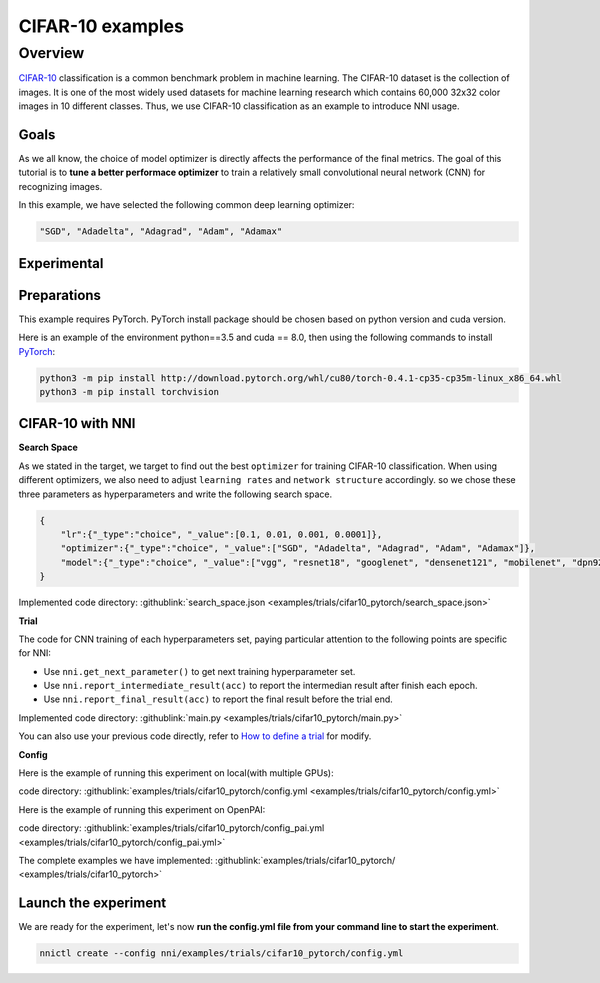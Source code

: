 CIFAR-10 examples
=================

Overview
--------

`CIFAR-10 <https://www.cs.toronto.edu/~kriz/cifar.html>`__ classification is a common benchmark problem in machine learning. The CIFAR-10 dataset is the collection of images. It is one of the most widely used datasets for machine learning research which contains 60,000 32x32 color images in 10 different classes. Thus, we use CIFAR-10 classification as an example to introduce NNI usage.

**Goals**
^^^^^^^^^^^^^

As we all know, the choice of model optimizer is directly affects the performance of the final metrics. The goal of this tutorial is to **tune a better performace optimizer** to train a relatively small convolutional neural network (CNN) for recognizing images.

In this example, we have selected the following common deep learning optimizer:

.. code-block:: bash

   "SGD", "Adadelta", "Adagrad", "Adam", "Adamax"


**Experimental**
^^^^^^^^^^^^^^^^^^^^

Preparations
^^^^^^^^^^^^

This example requires PyTorch. PyTorch install package should be chosen based on python version and cuda version.

Here is an example of the environment python==3.5 and cuda == 8.0, then using the following commands to install `PyTorch <https://pytorch.org/>`__\ :

.. code-block:: bash

   python3 -m pip install http://download.pytorch.org/whl/cu80/torch-0.4.1-cp35-cp35m-linux_x86_64.whl
   python3 -m pip install torchvision

CIFAR-10 with NNI
^^^^^^^^^^^^^^^^^

**Search Space**

As we stated in the target, we target to find out the best ``optimizer`` for training CIFAR-10 classification. When using different optimizers, we also need to adjust ``learning rates`` and ``network structure`` accordingly. so we chose these three parameters as hyperparameters and write the following search space.

.. code-block:: json

   {
       "lr":{"_type":"choice", "_value":[0.1, 0.01, 0.001, 0.0001]},
       "optimizer":{"_type":"choice", "_value":["SGD", "Adadelta", "Adagrad", "Adam", "Adamax"]},
       "model":{"_type":"choice", "_value":["vgg", "resnet18", "googlenet", "densenet121", "mobilenet", "dpn92", "senet18"]}
   }

Implemented code directory: :githublink:`search_space.json <examples/trials/cifar10_pytorch/search_space.json>`

**Trial**

The code for CNN training of each hyperparameters set, paying particular attention to the following points are specific for NNI:


* Use ``nni.get_next_parameter()`` to get next training hyperparameter set.
* Use ``nni.report_intermediate_result(acc)`` to report the intermedian result after finish each epoch.
* Use ``nni.report_final_result(acc)`` to report the final result before the trial end.

Implemented code directory: :githublink:`main.py <examples/trials/cifar10_pytorch/main.py>`

You can also use your previous code directly, refer to `How to define a trial <Trials.rst>`__ for modify.

**Config**

Here is the example of running this experiment on local(with multiple GPUs):

code directory: :githublink:`examples/trials/cifar10_pytorch/config.yml <examples/trials/cifar10_pytorch/config.yml>`

Here is the example of running this experiment on OpenPAI:

code directory: :githublink:`examples/trials/cifar10_pytorch/config_pai.yml <examples/trials/cifar10_pytorch/config_pai.yml>`

The complete examples we have implemented: :githublink:`examples/trials/cifar10_pytorch/ <examples/trials/cifar10_pytorch>`

Launch the experiment
^^^^^^^^^^^^^^^^^^^^^

We are ready for the experiment, let's now **run the config.yml file from your command line to start the experiment**.

.. code-block:: bash

   nnictl create --config nni/examples/trials/cifar10_pytorch/config.yml

